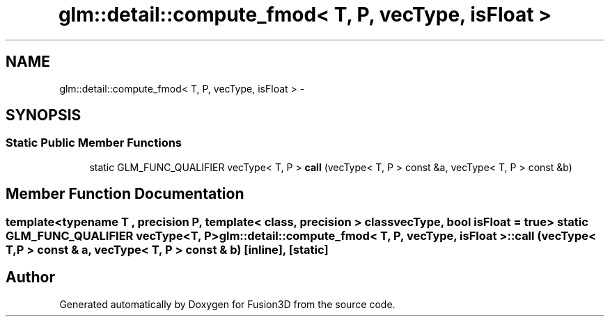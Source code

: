 .TH "glm::detail::compute_fmod< T, P, vecType, isFloat >" 3 "Tue Nov 24 2015" "Version 0.0.0.1" "Fusion3D" \" -*- nroff -*-
.ad l
.nh
.SH NAME
glm::detail::compute_fmod< T, P, vecType, isFloat > \- 
.SH SYNOPSIS
.br
.PP
.SS "Static Public Member Functions"

.in +1c
.ti -1c
.RI "static GLM_FUNC_QUALIFIER vecType< T, P > \fBcall\fP (vecType< T, P > const &a, vecType< T, P > const &b)"
.br
.in -1c
.SH "Member Function Documentation"
.PP 
.SS "template<typename T , precision P, template< class, precision > class vecType, bool isFloat = true> static GLM_FUNC_QUALIFIER vecType<T, P> \fBglm::detail::compute_fmod\fP< T, P, vecType, isFloat >::call (vecType< T, P > const & a, vecType< T, P > const & b)\fC [inline]\fP, \fC [static]\fP"


.SH "Author"
.PP 
Generated automatically by Doxygen for Fusion3D from the source code\&.
